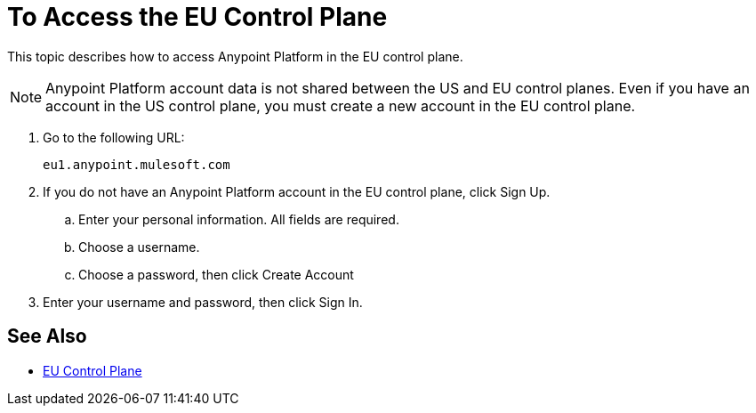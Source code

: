 = To Access the EU Control Plane

This topic describes how to access Anypoint Platform in the EU control plane.

[NOTE]
Anypoint Platform account data is not shared between the US and EU control planes. Even if you have an account in the US control plane, you must create a new account in the EU control plane.


. Go to the following URL:
+
----
eu1.anypoint.mulesoft.com
----

. If you do not have an Anypoint Platform account in the EU control plane, click Sign Up.
.. Enter your personal information. All fields are required.
.. Choose a username.
.. Choose a password, then click Create Account

. Enter your username and password, then click Sign In.

== See Also

* link:/eu-control-plane/[EU Control Plane]
